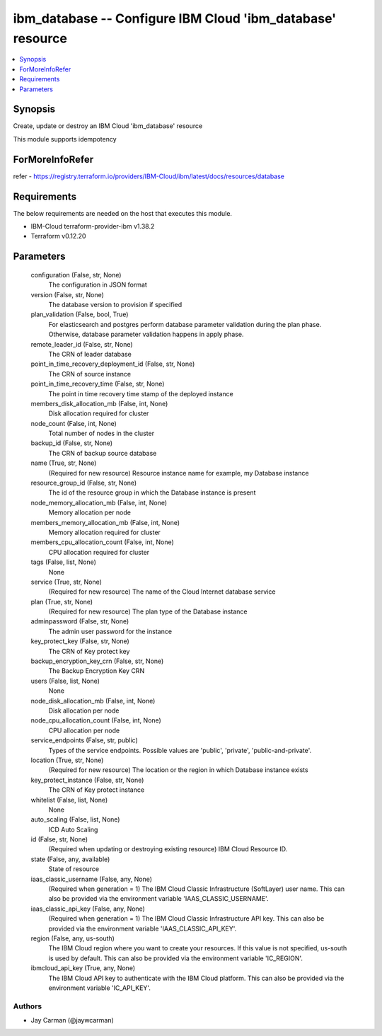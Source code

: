 
ibm_database -- Configure IBM Cloud 'ibm_database' resource
===========================================================

.. contents::
   :local:
   :depth: 1


Synopsis
--------

Create, update or destroy an IBM Cloud 'ibm_database' resource

This module supports idempotency


ForMoreInfoRefer
----------------
refer - https://registry.terraform.io/providers/IBM-Cloud/ibm/latest/docs/resources/database

Requirements
------------
The below requirements are needed on the host that executes this module.

- IBM-Cloud terraform-provider-ibm v1.38.2
- Terraform v0.12.20



Parameters
----------

  configuration (False, str, None)
    The configuration in JSON format


  version (False, str, None)
    The database version to provision if specified


  plan_validation (False, bool, True)
    For elasticsearch and postgres perform database parameter validation during the plan phase. Otherwise, database parameter validation happens in apply phase.


  remote_leader_id (False, str, None)
    The CRN of leader database


  point_in_time_recovery_deployment_id (False, str, None)
    The CRN of source instance


  point_in_time_recovery_time (False, str, None)
    The point in time recovery time stamp of the deployed instance


  members_disk_allocation_mb (False, int, None)
    Disk allocation required for cluster


  node_count (False, int, None)
    Total number of nodes in the cluster


  backup_id (False, str, None)
    The CRN of backup source database


  name (True, str, None)
    (Required for new resource) Resource instance name for example, my Database instance


  resource_group_id (False, str, None)
    The id of the resource group in which the Database instance is present


  node_memory_allocation_mb (False, int, None)
    Memory allocation per node


  members_memory_allocation_mb (False, int, None)
    Memory allocation required for cluster


  members_cpu_allocation_count (False, int, None)
    CPU allocation required for cluster


  tags (False, list, None)
    None


  service (True, str, None)
    (Required for new resource) The name of the Cloud Internet database service


  plan (True, str, None)
    (Required for new resource) The plan type of the Database instance


  adminpassword (False, str, None)
    The admin user password for the instance


  key_protect_key (False, str, None)
    The CRN of Key protect key


  backup_encryption_key_crn (False, str, None)
    The Backup Encryption Key CRN


  users (False, list, None)
    None


  node_disk_allocation_mb (False, int, None)
    Disk allocation per node


  node_cpu_allocation_count (False, int, None)
    CPU allocation per node


  service_endpoints (False, str, public)
    Types of the service endpoints. Possible values are 'public', 'private', 'public-and-private'.


  location (True, str, None)
    (Required for new resource) The location or the region in which Database instance exists


  key_protect_instance (False, str, None)
    The CRN of Key protect instance


  whitelist (False, list, None)
    None


  auto_scaling (False, list, None)
    ICD Auto Scaling


  id (False, str, None)
    (Required when updating or destroying existing resource) IBM Cloud Resource ID.


  state (False, any, available)
    State of resource


  iaas_classic_username (False, any, None)
    (Required when generation = 1) The IBM Cloud Classic Infrastructure (SoftLayer) user name. This can also be provided via the environment variable 'IAAS_CLASSIC_USERNAME'.


  iaas_classic_api_key (False, any, None)
    (Required when generation = 1) The IBM Cloud Classic Infrastructure API key. This can also be provided via the environment variable 'IAAS_CLASSIC_API_KEY'.


  region (False, any, us-south)
    The IBM Cloud region where you want to create your resources. If this value is not specified, us-south is used by default. This can also be provided via the environment variable 'IC_REGION'.


  ibmcloud_api_key (True, any, None)
    The IBM Cloud API key to authenticate with the IBM Cloud platform. This can also be provided via the environment variable 'IC_API_KEY'.













Authors
~~~~~~~

- Jay Carman (@jaywcarman)

